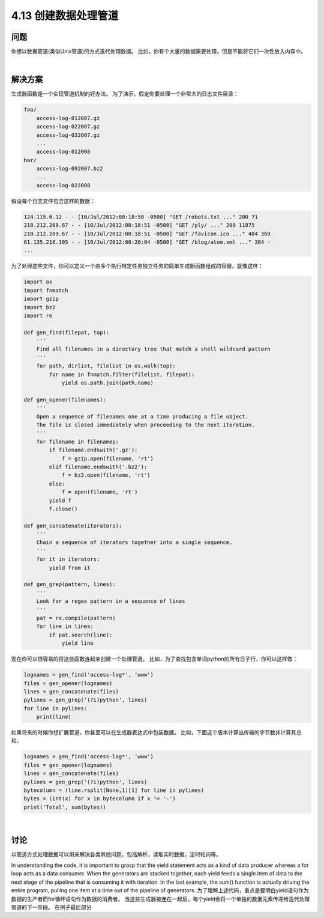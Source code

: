 ============================
4.13 创建数据处理管道
============================

----------
问题
----------
你想以数据管道(类似Unix管道)的方式迭代处理数据。
比如，你有个大量的数据需要处理，但是不能将它们一次性放入内存中。

|

----------
解决方案
----------
生成器函数是一个实现管道机制的好办法。
为了演示，假定你要处理一个非常大的日志文件目录：

.. code-block:: python

    foo/
        access-log-012007.gz
        access-log-022007.gz
        access-log-032007.gz
        ...
        access-log-012008
    bar/
        access-log-092007.bz2
        ...
        access-log-022008

假设每个日志文件包含这样的数据：

.. code-block:: python

    124.115.6.12 - - [10/Jul/2012:00:18:50 -0500] "GET /robots.txt ..." 200 71
    210.212.209.67 - - [10/Jul/2012:00:18:51 -0500] "GET /ply/ ..." 200 11875
    210.212.209.67 - - [10/Jul/2012:00:18:51 -0500] "GET /favicon.ico ..." 404 369
    61.135.216.105 - - [10/Jul/2012:00:20:04 -0500] "GET /blog/atom.xml ..." 304 -
    ...

为了处理这些文件，你可以定义一个由多个执行特定任务独立任务的简单生成器函数组成的容器。就像这样：

.. code-block:: python

    import os
    import fnmatch
    import gzip
    import bz2
    import re

    def gen_find(filepat, top):
        '''
        Find all filenames in a directory tree that match a shell wildcard pattern
        '''
        for path, dirlist, filelist in os.walk(top):
            for name in fnmatch.filter(filelist, filepat):
                yield os.path.join(path,name)

    def gen_opener(filenames):
        '''
        Open a sequence of filenames one at a time producing a file object.
        The file is closed immediately when proceeding to the next iteration.
        '''
        for filename in filenames:
            if filename.endswith('.gz'):
                f = gzip.open(filename, 'rt')
            elif filename.endswith('.bz2'):
                f = bz2.open(filename, 'rt')
            else:
                f = open(filename, 'rt')
            yield f
            f.close()

    def gen_concatenate(iterators):
        '''
        Chain a sequence of iterators together into a single sequence.
        '''
        for it in iterators:
            yield from it

    def gen_grep(pattern, lines):
        '''
        Look for a regex pattern in a sequence of lines
        '''
        pat = re.compile(pattern)
        for line in lines:
            if pat.search(line):
                yield line

现在你可以很容易的将这些函数连起来创建一个处理管道。
比如，为了查找包含单词python的所有日子行，你可以这样做：

.. code-block:: python

    lognames = gen_find('access-log*', 'www')
    files = gen_opener(lognames)
    lines = gen_concatenate(files)
    pylines = gen_grep('(?i)python', lines)
    for line in pylines:
        print(line)

如果将来的时候你想扩展管道，你甚至可以在生成器表达式中包装数据。
比如，下面这个版本计算出传输的字节数并计算其总和。

.. code-block:: python

    lognames = gen_find('access-log*', 'www')
    files = gen_opener(lognames)
    lines = gen_concatenate(files)
    pylines = gen_grep('(?i)python', lines)
    bytecolumn = (line.rsplit(None,1)[1] for line in pylines)
    bytes = (int(x) for x in bytecolumn if x != '-')
    print('Total', sum(bytes))

|

----------
讨论
----------
以管道方式处理数据可以用来解决各类其他问题，包括解析，读取实时数据，定时轮询等。

In understanding the code, it is important to grasp that the yield statement acts as a
kind of data producer whereas a for loop acts as a data consumer. When the generators
are stacked together, each yield feeds a single item of data to the next stage of the
pipeline that is consuming it with iteration. In the last example, the sum() function is
actually driving the entire program, pulling one item at a time out of the pipeline of
generators.
为了理解上述代码，重点是要明白yield语句作为数据的生产者而for循环语句作为数据的消费者。
当这些生成器被连在一起后，每个yield会将一个单独的数据元素传递给迭代处理管道的下一阶段。
在例子最后部分

